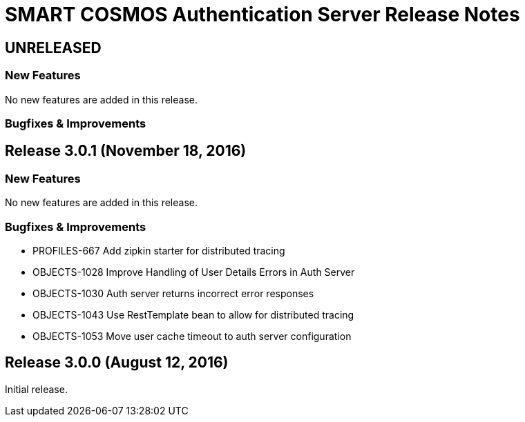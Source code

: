 = SMART COSMOS Authentication Server Release Notes

== UNRELEASED

=== New Features

No new features are added in this release.

=== Bugfixes & Improvements

== Release 3.0.1 (November 18, 2016)

=== New Features

No new features are added in this release.

=== Bugfixes & Improvements

* PROFILES-667 Add zipkin starter for distributed tracing
* OBJECTS-1028 Improve Handling of User Details Errors in Auth Server
* OBJECTS-1030 Auth server returns incorrect error responses
* OBJECTS-1043 Use RestTemplate bean to allow for distributed tracing
* OBJECTS-1053 Move user cache timeout to auth server configuration

== Release 3.0.0 (August 12, 2016)

Initial release.
